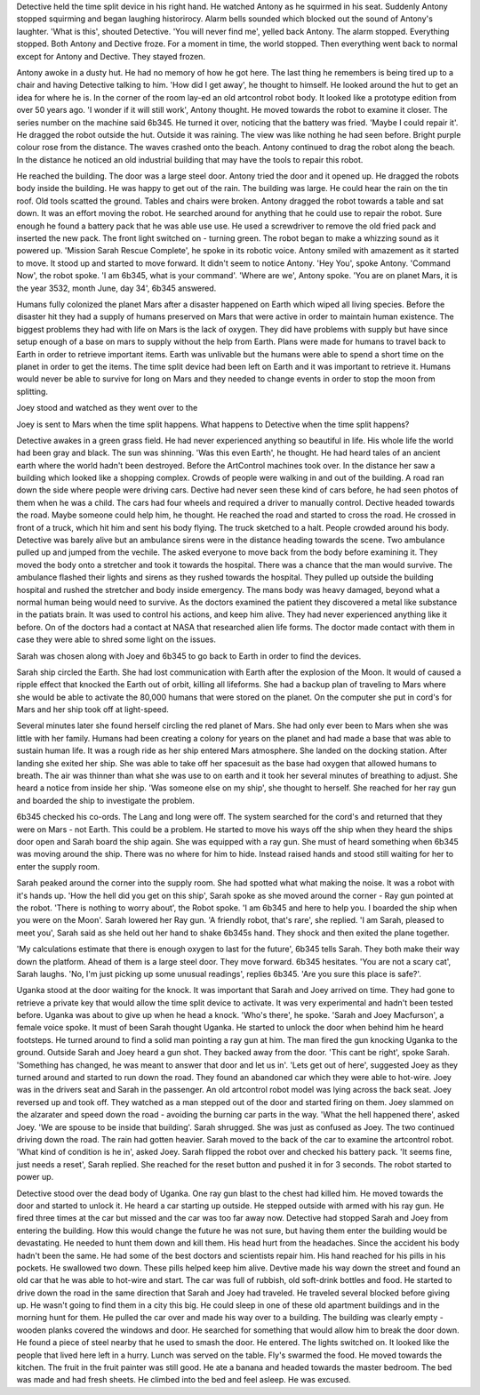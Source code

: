 Detective held the time split device in his right hand. He watched Antony as he squirmed in his seat. Suddenly Antony stopped squirming and began
laughing historirocy. 
Alarm bells sounded which blocked out the sound of Antony's laughter. 'What is this', shouted Detective. 'You will never find me', yelled back
Antony. The alarm stopped. Everything stopped. Both Antony and Dective froze. For a moment in time, the world stopped. Then everything went
back to normal except for Antony and Dective. They stayed frozen. 

Antony awoke in a dusty hut. He had no memory of how he got here. The last thing he remembers is being tired up to a chair and having Detective
talking to him. 'How did I get away', he thought to himself. He looked around the hut to get an idea for where he is. In the corner of the room
lay-ed an old artcontrol robot body. It looked like a prototype edition from over 50 years ago. 'I wonder if it will still work', Antony thought. 
He moved towards the robot to examine it closer. The series number on the machine said 6b345. He turned it over, noticing that the battery 
was fried. 'Maybe I could repair it'. He dragged the robot outside the hut. Outside it was raining. The view was like nothing he had seen before.
Bright purple colour rose from the distance. The waves crashed onto the beach. Antony continued to drag the robot along the beach. In the distance
he noticed an old industrial building that may have the tools to repair this robot. 

He reached the building. The door was a large steel door. Antony tried the door and it opened up. He dragged the robots body inside the building.
He was happy to get out of the rain. The building was large. He could hear the rain on the tin roof. Old tools scatted the ground. Tables and 
chairs were broken. Antony dragged the robot towards a table and sat down. It was an effort moving the robot. He searched around for anything
that he could use to repair the robot. Sure enough he found a battery pack that he was able use use. He used a screwdriver to remove the old 
fried pack and inserted the new pack. The front light switched on - turning green. The robot began to make a whizzing sound as it powered up. 
'Mission Sarah Rescue Complete', he spoke in its robotic voice. Antony smiled with amazement as it started to move. It stood up and started to 
move forward. It didn't seem to notice Antony. 'Hey You', spoke Antony. 'Command Now', the robot spoke. 'I am 6b345, what is your command'.
'Where are we', Antony spoke. 'You are on planet Mars, it is the year 3532, month June, day 34', 6b345 answered.

Humans fully colonized the planet Mars after a disaster happened on Earth which wiped all living species. Before the disaster hit they had 
a supply of humans preserved on Mars that were active in order to maintain human existence.
The biggest problems they had with life on Mars is the lack of oxygen. They did have problems with supply but have since setup enough of a base
on mars to supply without the help from Earth.
Plans were made for humans to travel back to Earth in order to retrieve important items. Earth was unlivable but the humans were able to spend
a short time on the planet in order to get the items. The time split device had been left on Earth and it was important to retrieve it. Humans
would never be able to survive for long on Mars and they needed to change events in order to stop the moon from splitting. 

Joey stood and watched as they went over to the 

Joey is sent to Mars when the time split happens. What happens to Detective when the time split happens?

Detective awakes in a green grass field. He had never experienced anything so beautiful in life. His whole life the world had been gray and black. 
The sun was shinning. 'Was this even Earth', he thought. He had heard tales of an ancient earth where the world hadn't been destroyed. 
Before the ArtControl machines took over. In the distance her saw a building which looked like a shopping complex. 
Crowds of people were walking in and out of the building. A road ran down the side where people were driving cars.
Dective had never seen these kind of cars before, he had seen photos of them when he was a child. The cars had four wheels and required a 
driver to manually control. Dective headed towards the road. Maybe someone could help him, he thought. He reached the road and started to cross 
the road. He crossed in front of a truck, which hit him and sent his body flying. The truck sketched to a halt. People crowded around his body. 
Detective was barely alive but an ambulance sirens were in the distance heading towards the scene. 
Two ambulance pulled up and jumped from the vechile. The asked everyone to move back from the body before examining it. 
They moved the body onto a stretcher and took it towards the hospital. 
There was a chance that the man would survive. The ambulance flashed their lights and sirens as they rushed towards the hospital. 
They pulled up outside the building hospital and rushed the stretcher and body inside emergency. 
The mans  body was heavy damaged, beyond what a normal human being would need to survive.
As the doctors examined the patient they discovered a metal like substance in the patiats brain. It was used to control his actions, and keep him alive. They had never experienced anything like it before. On of the doctors had a contact at NASA that researched alien life forms. 
The doctor made contact with them in case they were able to shred some light on the issues. 

Sarah was chosen along with Joey and 6b345 to go back to Earth in order to find the devices. 

Sarah ship circled the Earth. She had lost communication with Earth after the explosion of the Moon. It would of caused a ripple effect that 
knocked the Earth out of orbit, killing all lifeforms. She had a backup plan of traveling to Mars where she would be able to activate the 
80,000 humans that were stored on the planet. On the computer she put in cord's for Mars and her ship took off at light-speed. 

Several minutes later she found herself circling the red planet of Mars. She had only ever been to Mars when she was little with her family.
Humans had been creating a colony for years on the planet and had made a base that was able to sustain human life. 
It was a rough ride as her ship entered Mars atmosphere. She landed on the docking station. After landing she exited her ship. She was able to 
take off her spacesuit as the base had oxygen that allowed humans to breath. The air was thinner than what she was use to on earth and it took 
her several minutes of breathing to adjust. 
She heard a notice from inside her ship. 'Was someone else on my ship', she thought to herself. She reached for her ray gun and boarded the 
ship to investigate the problem.

6b345 checked his co-ords. The Lang and long were off. The system searched for the cord's and returned that they were on Mars - not Earth. 
This could be a problem. He started to move his ways off the ship when they heard the ships door open and Sarah board the ship again. 
She was equipped with a ray gun. She must of heard something when   6b345 was moving around the ship. There was no where for him to hide. 
Instead raised hands and stood still waiting for her to enter the supply room. 

Sarah peaked around the corner into the supply room. She had spotted what what making the noise. It was a robot with it's hands up. 
'How the hell did you get on this ship', Sarah spoke as she moved around the corner - Ray gun pointed at the robot. 'There is nothing 
to worry about', the Robot spoke. 'I am 6b345 and here to help you. I boarded the ship when you were on the Moon'. Sarah lowered 
her Ray gun. 'A friendly robot, that's rare', she replied. 'I am Sarah, pleased to meet you', Sarah said as she held out her hand to 
shake 6b345s hand. They shock and then exited the plane together. 

'My calculations estimate that there is enough oxygen to last for the future', 6b345 tells Sarah. They both make their way down the platform. 
Ahead of them is a large steel door. They move forward. 6b345 hesitates. 'You are not a scary cat', Sarah laughs. 'No, I'm just picking up 
some unusual readings', replies 6b345. 'Are you sure this place is safe?'.

Uganka stood at the door waiting for the knock. It was important that Sarah and Joey arrived on time. They had gone to retrieve a private key 
that would allow the time split device to activate. It was very experimental and hadn't been tested before. Uganka was about to give up when 
he head a knock. 'Who's there', he spoke. 'Sarah and Joey Macfurson', a female voice spoke. It must of been Sarah thought Uganka. He started to 
unlock the door when behind him he heard footsteps. He turned around to find a solid man pointing a ray gun at him. The man fired the gun knocking
Uganka to the ground. 
Outside Sarah and Joey heard a gun shot. They backed away from the door. 'This cant be right', spoke Sarah. 'Something has changed, he was meant 
to answer that door and let us in'. 'Lets get out of here', suggested Joey as they turned around and started to run down the road. They found an
abandoned car which they were able to hot-wire. Joey was in the drivers seat and Sarah in the passenger. An old artcontrol robot model was lying 
across the back seat. Joey reversed up and took off. They watched as a man stepped out of the door and started firing on them. Joey slammed on 
the alzarater and speed down the road - avoiding the burning car parts in the way. 'What the hell happened there', asked Joey. 'We are spouse to be
inside that building'. Sarah shrugged. She was just as confused as Joey.
The two continued driving down the road. The rain had gotten heavier. Sarah moved to the back of the car to examine the artcontrol robot. 
'What kind of condition is he in', asked Joey. Sarah flipped the robot over and checked his battery pack. 'It seems fine, just needs a reset', 
Sarah replied. She reached for the reset button and pushed it in for 3 seconds. The robot started to power up.

Detective stood over the dead body of Uganka. One ray gun blast to the chest had killed him. He moved towards the door and started to unlock it. 
He heard a car starting up outside. He stepped outside with armed with his ray gun. He fired three times at the car but missed and the car was too 
far away now. Detective had stopped Sarah and Joey from entering the building. How this would change the future he was not sure, but having them
enter the building would be devastating. He needed to hunt them down and kill them. 
His head hurt from the headaches. Since the accident his body hadn't been the same. He had some of the best doctors and scientists repair him. His
hand reached for his pills in his pockets. He swallowed two down. These pills helped keep him alive.
Devtive made his way down the street and found an old car that he was able to hot-wire and start. The car was full of rubbish, old soft-drink bottles
and food. He started to drive down the road in the same direction that Sarah and Joey had traveled. 
He traveled several blocked before giving up. He wasn't going to find them in a city this big. He could sleep in one of these old apartment
buildings and in the morning hunt for them. He pulled the car over and made his way over to a building. The building was clearly empty - wooden
planks covered the windows and door. He searched for something that would allow him to break the door down. He found a piece of steel nearby that
he used to smash the door. He entered. The lights switched on. It looked like the people that lived here left in a hurry. Lunch was served on the
table. Fly's swarmed the food. He moved towards the kitchen. The fruit in the fruit painter was still good. He ate a banana and headed towards 
the master bedroom. The bed was made and had fresh sheets. He climbed into the bed and feel asleep. He was excused. 


